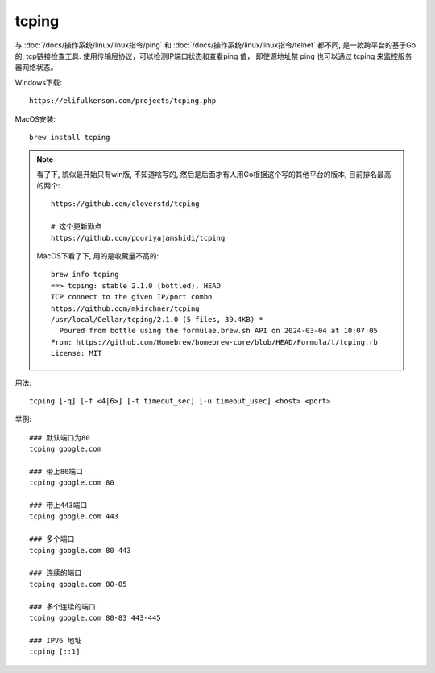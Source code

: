 ========================================
tcping
========================================


.. post:: 2024-03-04 22:04:43
  :tags: linux, linux指令
  :category: 操作系统
  :author: YanQue
  :location: CD
  :language: zh-cn


与 :doc:`/docs/操作系统/linux/linux指令/ping` 和 :doc:`/docs/操作系统/linux/linux指令/telnet` 都不同,
是一款跨平台的基于Go的, tcp链接检查工具.
使用传输层协议，可以检测IP端口状态和查看ping 值，
即使源地址禁 ping 也可以通过 tcping 来监控服务器网络状态。

Windows下载::

  https://elifulkerson.com/projects/tcping.php

MacOS安装::

  brew install tcping

.. note::

  看了下, 貌似最开始只有win版, 不知道啥写的, 然后是后面才有人用Go根据这个写的其他平台的版本,
  目前排名最高的两个::

    https://github.com/cloverstd/tcping

    # 这个更新勤点
    https://github.com/pouriyajamshidi/tcping

  MacOS下看了下, 用的是收藏量不高的::

    brew info tcping
    ==> tcping: stable 2.1.0 (bottled), HEAD
    TCP connect to the given IP/port combo
    https://github.com/mkirchner/tcping
    /usr/local/Cellar/tcping/2.1.0 (5 files, 39.4KB) *
      Poured from bottle using the formulae.brew.sh API on 2024-03-04 at 10:07:05
    From: https://github.com/Homebrew/homebrew-core/blob/HEAD/Formula/t/tcping.rb
    License: MIT

用法::

  tcping [-q] [-f <4|6>] [-t timeout_sec] [-u timeout_usec] <host> <port>



举例::

  ### 默认端口为80
  tcping google.com

  ### 带上80端口
  tcping google.com 80

  ### 带上443端口
  tcping google.com 443

  ### 多个端口
  tcping google.com 80 443

  ### 连续的端口
  tcping google.com 80-85

  ### 多个连续的端口
  tcping google.com 80-83 443-445

  ### IPV6 地址
  tcping [::1]


